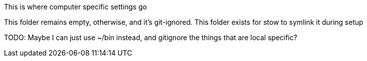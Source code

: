 This is where computer specific settings go

This folder remains empty, otherwise, and it's git-ignored. This folder exists
for stow to symlink it during setup

TODO: Maybe I can just use ~/bin instead, and gitignore the things that are
local specific?
